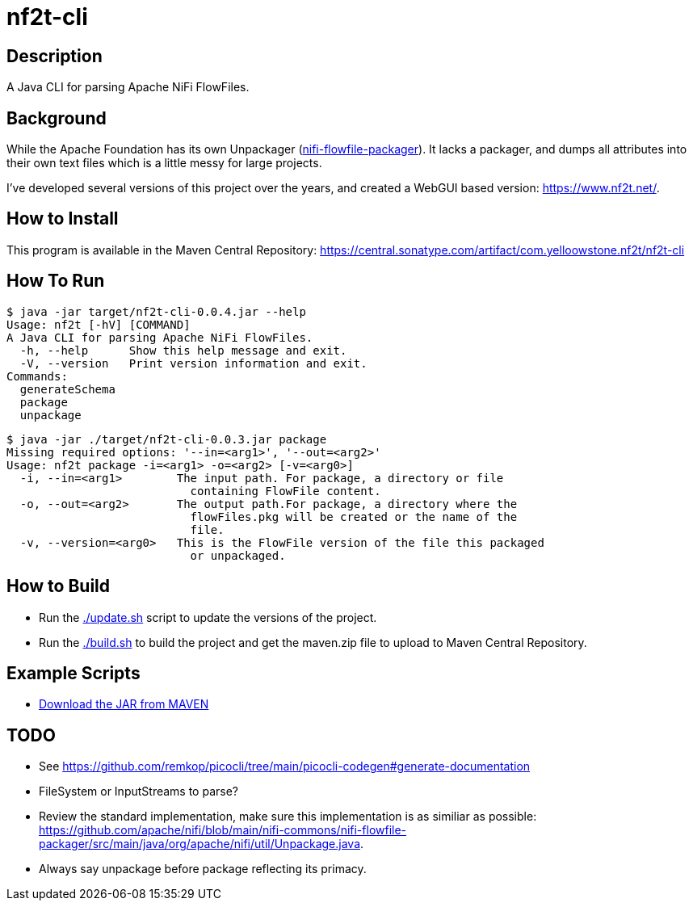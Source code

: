 = nf2t-cli

== Description

A Java CLI for parsing Apache NiFi FlowFiles.

== Background

While the Apache Foundation has its own Unpackager (link:https://github.com/apache/nifi/blob/main/nifi-commons/nifi-flowfile-packager/src/main/java/org/apache/nifi/util/Unpackage.java[nifi-flowfile-packager]). It lacks a packager, and dumps all attributes into their own text files which is a little messy for large projects.

I've developed several versions of this project over the years, and created a WebGUI based version: link:https://www.nf2t.net/[].

== How to Install

This program is available in the Maven Central Repository: link:https://central.sonatype.com/artifact/com.yelloowstone.nf2t/nf2t-cli[]

== How To Run

[source,console]
----
$ java -jar target/nf2t-cli-0.0.4.jar --help
Usage: nf2t [-hV] [COMMAND]
A Java CLI for parsing Apache NiFi FlowFiles.
  -h, --help      Show this help message and exit.
  -V, --version   Print version information and exit.
Commands:
  generateSchema
  package
  unpackage
----

[source,console]
----
$ java -jar ./target/nf2t-cli-0.0.3.jar package
Missing required options: '--in=<arg1>', '--out=<arg2>'
Usage: nf2t package -i=<arg1> -o=<arg2> [-v=<arg0>]
  -i, --in=<arg1>        The input path. For package, a directory or file
                           containing FlowFile content.
  -o, --out=<arg2>       The output path.For package, a directory where the
                           flowFiles.pkg will be created or the name of the
                           file.
  -v, --version=<arg0>   This is the FlowFile version of the file this packaged
                           or unpackaged.
----

== How to Build

* Run the link:./update.sh[] script to update the versions of the project.
* Run the link:./build.sh[] to build the project and get the maven.zip file to upload to Maven Central Repository.

== Example Scripts
* link:./download_jar.sh[Download the JAR from MAVEN]

== TODO

* See link:https://github.com/remkop/picocli/tree/main/picocli-codegen#generate-documentation[]
* FileSystem or InputStreams to parse?
* Review the standard implementation, make sure this implementation is as similiar as possible: link:https://github.com/apache/nifi/blob/main/nifi-commons/nifi-flowfile-packager/src/main/java/org/apache/nifi/util/Unpackage.java[].
* Always say unpackage before package reflecting its primacy.
